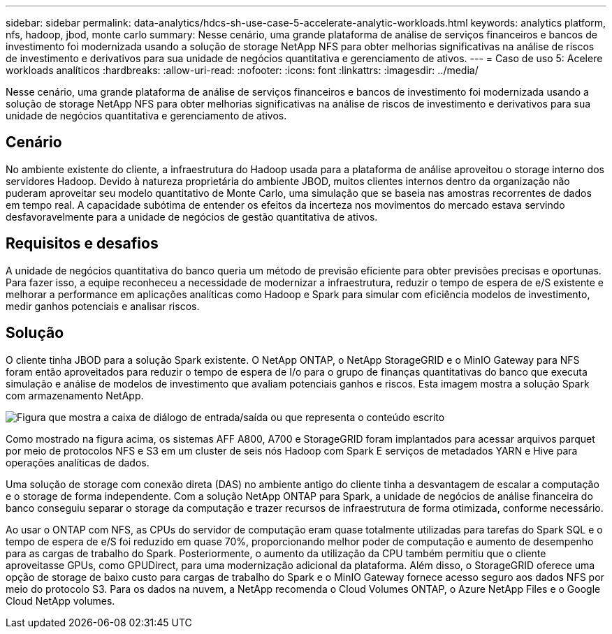 ---
sidebar: sidebar 
permalink: data-analytics/hdcs-sh-use-case-5-accelerate-analytic-workloads.html 
keywords: analytics platform, nfs, hadoop, jbod, monte carlo 
summary: Nesse cenário, uma grande plataforma de análise de serviços financeiros e bancos de investimento foi modernizada usando a solução de storage NetApp NFS para obter melhorias significativas na análise de riscos de investimento e derivativos para sua unidade de negócios quantitativa e gerenciamento de ativos. 
---
= Caso de uso 5: Acelere workloads analíticos
:hardbreaks:
:allow-uri-read: 
:nofooter: 
:icons: font
:linkattrs: 
:imagesdir: ../media/


[role="lead"]
Nesse cenário, uma grande plataforma de análise de serviços financeiros e bancos de investimento foi modernizada usando a solução de storage NetApp NFS para obter melhorias significativas na análise de riscos de investimento e derivativos para sua unidade de negócios quantitativa e gerenciamento de ativos.



== Cenário

No ambiente existente do cliente, a infraestrutura do Hadoop usada para a plataforma de análise aproveitou o storage interno dos servidores Hadoop. Devido à natureza proprietária do ambiente JBOD, muitos clientes internos dentro da organização não puderam aproveitar seu modelo quantitativo de Monte Carlo, uma simulação que se baseia nas amostras recorrentes de dados em tempo real. A capacidade subótima de entender os efeitos da incerteza nos movimentos do mercado estava servindo desfavoravelmente para a unidade de negócios de gestão quantitativa de ativos.



== Requisitos e desafios

A unidade de negócios quantitativa do banco queria um método de previsão eficiente para obter previsões precisas e oportunas. Para fazer isso, a equipe reconheceu a necessidade de modernizar a infraestrutura, reduzir o tempo de espera de e/S existente e melhorar a performance em aplicações analíticas como Hadoop e Spark para simular com eficiência modelos de investimento, medir ganhos potenciais e analisar riscos.



== Solução

O cliente tinha JBOD para a solução Spark existente. O NetApp ONTAP, o NetApp StorageGRID e o MinIO Gateway para NFS foram então aproveitados para reduzir o tempo de espera de I/o para o grupo de finanças quantitativas do banco que executa simulação e análise de modelos de investimento que avaliam potenciais ganhos e riscos. Esta imagem mostra a solução Spark com armazenamento NetApp.

image:hdcs-sh-image13.png["Figura que mostra a caixa de diálogo de entrada/saída ou que representa o conteúdo escrito"]

Como mostrado na figura acima, os sistemas AFF A800, A700 e StorageGRID foram implantados para acessar arquivos parquet por meio de protocolos NFS e S3 em um cluster de seis nós Hadoop com Spark E serviços de metadados YARN e Hive para operações analíticas de dados.

Uma solução de storage com conexão direta (DAS) no ambiente antigo do cliente tinha a desvantagem de escalar a computação e o storage de forma independente. Com a solução NetApp ONTAP para Spark, a unidade de negócios de análise financeira do banco conseguiu separar o storage da computação e trazer recursos de infraestrutura de forma otimizada, conforme necessário.

Ao usar o ONTAP com NFS, as CPUs do servidor de computação eram quase totalmente utilizadas para tarefas do Spark SQL e o tempo de espera de e/S foi reduzido em quase 70%, proporcionando melhor poder de computação e aumento de desempenho para as cargas de trabalho do Spark. Posteriormente, o aumento da utilização da CPU também permitiu que o cliente aproveitasse GPUs, como GPUDirect, para uma modernização adicional da plataforma. Além disso, o StorageGRID oferece uma opção de storage de baixo custo para cargas de trabalho do Spark e o MinIO Gateway fornece acesso seguro aos dados NFS por meio do protocolo S3. Para os dados na nuvem, a NetApp recomenda o Cloud Volumes ONTAP, o Azure NetApp Files e o Google Cloud NetApp volumes.
